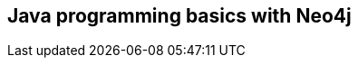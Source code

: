 == Java programming basics with Neo4j
:type: page
:path: /java/java_basics
:next: jvm
:prev: java
:featured: [object Object]
:related: neo4j,[object Object],cypher_track_start

